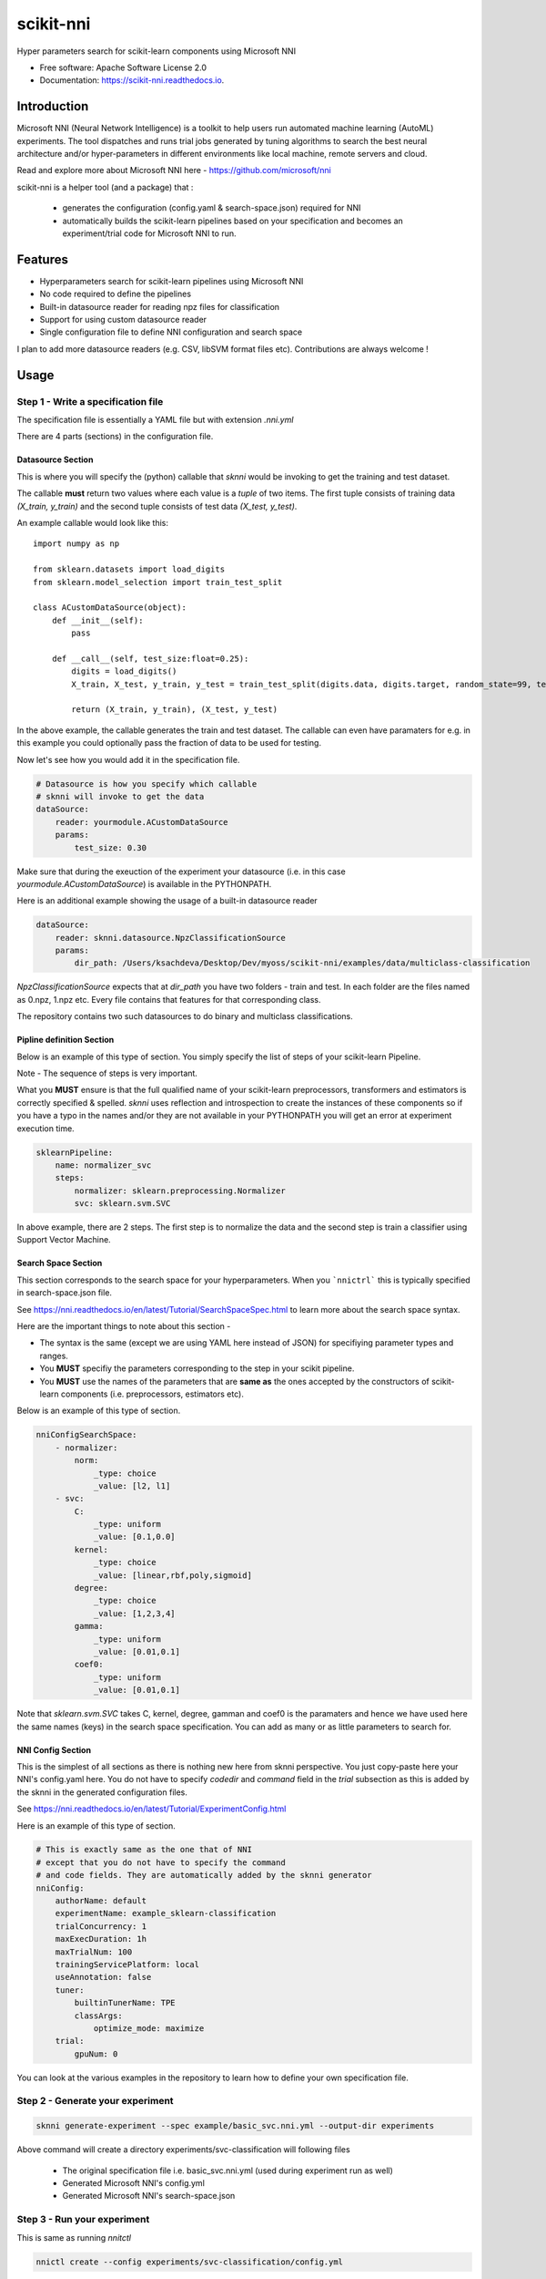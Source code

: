 ==========
scikit-nni
==========


.. image:: https://img.shields.io/pypi/v/scikit-nni.svg
        :target: https://pypi.python.org/pypi/scikit-nni

.. image:: https://img.shields.io/travis/ksachdeva/scikit-nni.svg
        :target: https://travis-ci.org/ksachdeva/scikit-nni

.. image:: https://readthedocs.org/projects/scikit-nni/badge/?version=latest
        :target: https://scikit-nni.readthedocs.io/en/latest/?badge=latest
        :alt: Documentation Status


Hyper parameters search for scikit-learn components using Microsoft NNI


* Free software: Apache Software License 2.0
* Documentation: https://scikit-nni.readthedocs.io.


Introduction
-------------

Microsoft NNI (Neural Network Intelligence) is a toolkit to help users run automated machine learning (AutoML) experiments.
The tool dispatches and runs trial jobs generated by tuning algorithms to search the best neural architecture and/or hyper-parameters in different environments like local machine, remote servers and cloud.

Read and explore more about Microsoft NNI here - https://github.com/microsoft/nni

scikit-nni is a helper tool (and a package) that :

    - generates the configuration (config.yaml & search-space.json) required for NNI
    - automatically builds the scikit-learn pipelines based on your specification and becomes an experiment/trial code for Microsoft NNI to run.

Features
--------

* Hyperparameters search for scikit-learn pipelines using Microsoft NNI
* No code required to define the pipelines
* Built-in datasource reader for reading npz files for classification
* Support for using custom datasource reader
* Single configuration file to define NNI configuration and search space

I plan to add more datasource readers (e.g. CSV, libSVM format files etc). Contributions are always welcome !

Usage
-----

.. image:: https://github.com/ksachdeva/scikit-nni/raw/master/images/demo.gif


Step 1 - Write a specification file
###################################

The specification file is essentially a YAML file but with extension `.nni.yml`

There are 4 parts (sections) in the configuration file.

******************
Datasource Section
******************

This is where you will specify the (python) callable that `sknni` would be invoking to get the training
and test dataset.

The callable **must** return two values where each value is a `tuple` of two items. The first tuple
consists of training data `(X_train, y_train)` and the second tuple consists of test data `(X_test, y_test)`.

An example callable would look like this::

    import numpy as np

    from sklearn.datasets import load_digits
    from sklearn.model_selection import train_test_split

    class ACustomDataSource(object):
        def __init__(self):
            pass

        def __call__(self, test_size:float=0.25):
            digits = load_digits()
            X_train, X_test, y_train, y_test = train_test_split(digits.data, digits.target, random_state=99, test_size=test_size)

            return (X_train, y_train), (X_test, y_test)

In the above example, the callable generates the train and test dataset. The callable can even have paramaters for e.g. in this
example you could optionally pass the fraction of data to be used for testing.

Now let's see how you would add it in the specification file.

.. code-block:: yaml

    # Datasource is how you specify which callable
    # sknni will invoke to get the data
    dataSource:
        reader: yourmodule.ACustomDataSource
        params:
            test_size: 0.30

Make sure that during the exeuction of the experiment your datasource (i.e. in this case `yourmodule.ACustomDataSource`)
is available in the PYTHONPATH.

Here is an additional example showing the usage of a built-in datasource reader

.. code-block:: yaml

    dataSource:
        reader: sknni.datasource.NpzClassificationSource
        params:
            dir_path: /Users/ksachdeva/Desktop/Dev/myoss/scikit-nni/examples/data/multiclass-classification


`NpzClassificationSource` expects that at `dir_path` you have two folders - train and test. In each folder are the files
named as 0.npz, 1.npz etc. Every file contains that features for that corresponding class.

The repository contains two such datasources to do binary and multiclass classifications.

**************************
Pipline definition Section
**************************

Below is an example of this type of section. You simply specify the list of steps of your scikit-learn Pipeline.

Note - The sequence of steps is very important.

What you **MUST** ensure is that the full qualified name of your scikit-learn preprocessors, transformers and
estimators is correctly specified & spelled. `sknni` uses reflection and introspection to create the instances of these components
so if you have a typo in the names and/or they are not available in your PYTHONPATH you will get an error at experiment execution time.

.. code-block:: yaml

    sklearnPipeline:
        name: normalizer_svc
        steps:
            normalizer: sklearn.preprocessing.Normalizer
            svc: sklearn.svm.SVC

In above example, there are 2 steps. The first step is to normalize the data and the second step is train a classifier using Support
Vector Machine.

********************
Search Space Section
********************

This section corresponds to the search space for your hyperparameters. When you ```nnictrl``` this is typically
specified in search-space.json file.

See https://nni.readthedocs.io/en/latest/Tutorial/SearchSpaceSpec.html to learn more about the search space syntax.

Here are the important things to note about this section -

- The syntax is the same (except we are using YAML here instead of JSON) for specifiying parameter types and ranges.
- You **MUST** specifiy the parameters corresponding to the step in your scikit pipeline.
- You **MUST** use the names of the parameters that are **same as** the ones accepted by the constructors of scikit-learn components (i.e. preprocessors, estimators etc).


Below is an example of this type of section.

.. code-block:: yaml

    nniConfigSearchSpace:
        - normalizer:
            norm:
                _type: choice
                _value: [l2, l1]
        - svc:
            C:
                _type: uniform
                _value: [0.1,0.0]
            kernel:
                _type: choice
                _value: [linear,rbf,poly,sigmoid]
            degree:
                _type: choice
                _value: [1,2,3,4]
            gamma:
                _type: uniform
                _value: [0.01,0.1]
            coef0:
                _type: uniform
                _value: [0.01,0.1]

Note that `sklearn.svm.SVC` takes C, kernel, degree, gamman and coef0 is the paramaters and hence we have used here
the same names (keys) in the search space specification. You can add as many or as little parameters to search for.

******************
NNI Config Section
******************

This is the simplest of all sections as there is nothing new here from sknni perspective. You just copy-paste
here your NNI's config.yaml here. You do not have to specify `codedir` and `command` field in the `trial` subsection as
this is added by the sknni in the generated configuration files.

See https://nni.readthedocs.io/en/latest/Tutorial/ExperimentConfig.html

Here is an example of this type of section.

.. code-block:: yaml

    # This is exactly same as the one that of NNI
    # except that you do not have to specify the command
    # and code fields. They are automatically added by the sknni generator
    nniConfig:
        authorName: default
        experimentName: example_sklearn-classification
        trialConcurrency: 1
        maxExecDuration: 1h
        maxTrialNum: 100
        trainingServicePlatform: local
        useAnnotation: false
        tuner:
            builtinTunerName: TPE
            classArgs:
                optimize_mode: maximize
        trial:
            gpuNum: 0

You can look at the various examples in the repository to learn how to define your own specification file.

Step 2 - Generate your experiment
#################################

.. code-block:: bash

    sknni generate-experiment --spec example/basic_svc.nni.yml --output-dir experiments


Above command will create a directory experiments/svc-classification will following files

    - The original specification file i.e. basic_svc.nni.yml (used during experiment run as well)
    - Generated Microsoft NNI's config.yml
    - Generated Microsoft NNI's search-space.json


Step 3 - Run your experiment
#################################

This is same as running `nnitctl`

.. code-block:: bash

    nnictl create --config experiments/svc-classification/config.yml


Credits
-------

This package was created with Cookiecutter_ and the `audreyr/cookiecutter-pypackage`_ project template.

.. _Cookiecutter: https://github.com/audreyr/cookiecutter
.. _`audreyr/cookiecutter-pypackage`: https://github.com/audreyr/cookiecutter-pypackage
